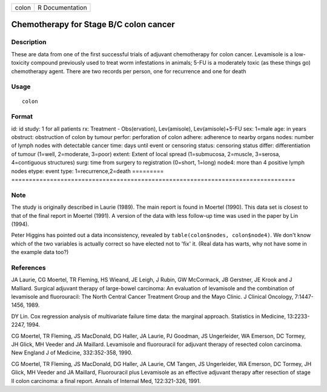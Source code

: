 ===== ===============
colon R Documentation
===== ===============

Chemotherapy for Stage B/C colon cancer
---------------------------------------

Description
~~~~~~~~~~~

These are data from one of the first successful trials of adjuvant
chemotherapy for colon cancer. Levamisole is a low-toxicity compound
previously used to treat worm infestations in animals; 5-FU is a
moderately toxic (as these things go) chemotherapy agent. There are two
records per person, one for recurrence and one for death

Usage
~~~~~

::

   colon

Format
~~~~~~

=========
=================================================================================
id:       id
study:    1 for all patients
rx:       Treatment - Obs(ervation), Lev(amisole), Lev(amisole)+5-FU
sex:      1=male
age:      in years
obstruct: obstruction of colon by tumour
perfor:   perforation of colon
adhere:   adherence to nearby organs
nodes:    number of lymph nodes with detectable cancer
time:     days until event or censoring
status:   censoring status
differ:   differentiation of tumour (1=well, 2=moderate, 3=poor)
extent:   Extent of local spread (1=submucosa, 2=muscle, 3=serosa, 4=contiguous structures)
surg:     time from surgery to registration (0=short, 1=long)
node4:    more than 4 positive lymph nodes
etype:    event type: 1=recurrence,2=death
\        
=========
=================================================================================

Note
~~~~

The study is originally described in Laurie (1989). The main report is
found in Moertel (1990). This data set is closest to that of the final
report in Moertel (1991). A version of the data with less follow-up time
was used in the paper by Lin (1994).

Peter Higgins has pointed out a data inconsistency, revealed by
``table(colon$nodes, colon$node4)``. We don't know which of the two
variables is actually correct so have elected not to 'fix' it. (Real
data has warts, why not have some in the example data too?)

References
~~~~~~~~~~

JA Laurie, CG Moertel, TR Fleming, HS Wieand, JE Leigh, J Rubin, GW
McCormack, JB Gerstner, JE Krook and J Malliard. Surgical adjuvant
therapy of large-bowel carcinoma: An evaluation of levamisole and the
combination of levamisole and fluorouracil: The North Central Cancer
Treatment Group and the Mayo Clinic. J Clinical Oncology, 7:1447-1456,
1989.

DY Lin. Cox regression analysis of multivariate failure time data: the
marginal approach. Statistics in Medicine, 13:2233-2247, 1994.

CG Moertel, TR Fleming, JS MacDonald, DG Haller, JA Laurie, PJ Goodman,
JS Ungerleider, WA Emerson, DC Tormey, JH Glick, MH Veeder and JA
Maillard. Levamisole and fluorouracil for adjuvant therapy of resected
colon carcinoma. New England J of Medicine, 332:352-358, 1990.

CG Moertel, TR Fleming, JS MacDonald, DG Haller, JA Laurie, CM Tangen,
JS Ungerleider, WA Emerson, DC Tormey, JH Glick, MH Veeder and JA
Maillard, Fluorouracil plus Levamisole as an effective adjuvant therapy
after resection of stage II colon carcinoma: a final report. Annals of
Internal Med, 122:321-326, 1991.
